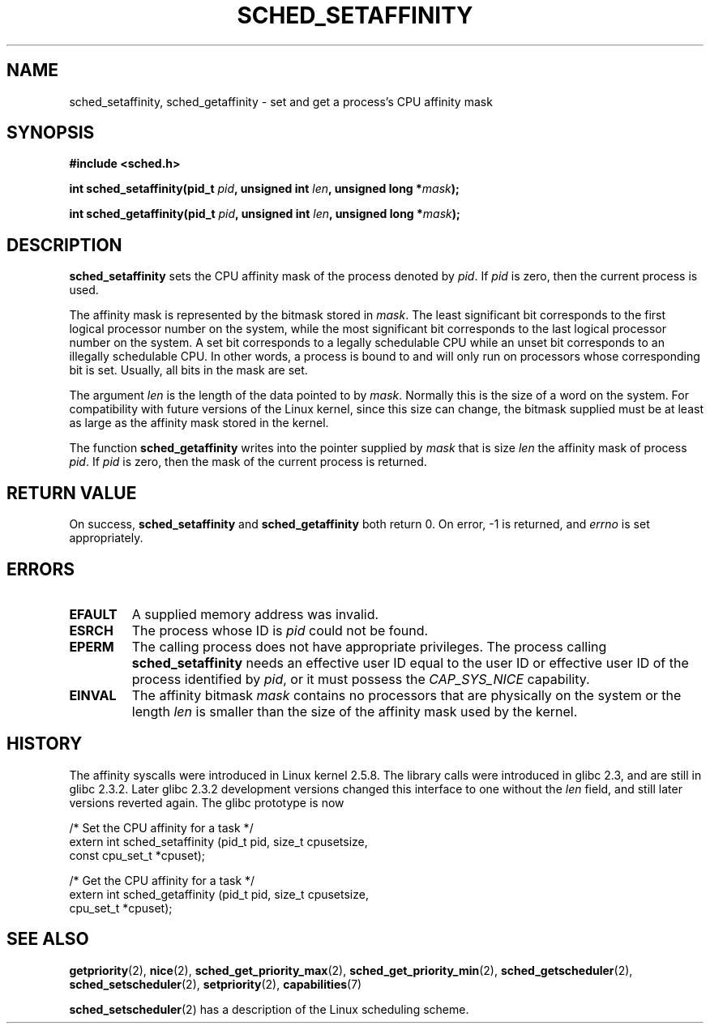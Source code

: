 .\" man2/sched_setaffinity.2 - sched_setaffinity and sched_getaffinity man page
.\"
.\" Copyright (C) 2002 Robert Love
.\"
.\" This is free documentation; you can redistribute it and/or
.\" modify it under the terms of the GNU General Public License as
.\" published by the Free Software Foundation; either version 2 of
.\" the License, or (at your option) any later version.
.\"
.\" The GNU General Public License's references to "object code"
.\" and "executables" are to be interpreted as the output of any
.\" document formatting or typesetting system, including
.\" intermediate and printed output.
.\"
.\" This manual is distributed in the hope that it will be useful,
.\" but WITHOUT ANY WARRANTY; without even the implied warranty of
.\" MERCHANTABILITY or FITNESS FOR A PARTICULAR PURPOSE.  See the
.\" GNU General Public License for more details.
.\"
.\" You should have received a copy of the GNU General Public
.\" License along with this manual; if not, write to the Free
.\" Software Foundation, Inc., 59 Temple Place, Suite 330, Boston, MA 02111,
.\" USA.
.\"
.\" 2002-11-19 Robert Love <rml@tech9.net> - initial version
.\" 2004-04-22 aeb - added glibc prototype history
.\"
.TH SCHED_SETAFFINITY 2 2004-04-22 "Linux" "Linux Programmer's Manual"
.SH NAME
sched_setaffinity, sched_getaffinity \- set and get a process's CPU affinity
mask
.SH SYNOPSIS
.B #include <sched.h>
.sp
\fBint sched_setaffinity(pid_t \fIpid\fB, unsigned int \fIlen\fB, unsigned long *\fImask\fB);
.sp
\fBint sched_getaffinity(pid_t \fIpid\fB, unsigned int \fIlen\fB, unsigned long *\fImask\fB);

.SH DESCRIPTION
.B sched_setaffinity
sets the CPU affinity mask of the process denoted by
.IR pid .
If
.I pid
is zero, then the current process is used.
.sp
The affinity mask is represented by the bitmask stored in
.IR mask .
The least significant bit corresponds to the first logical processor number on
the system, while the most significant bit corresponds to the last logical
processor number on the system.  A set bit corresponds to a legally schedulable
CPU while an unset bit corresponds to an illegally schedulable CPU.  In other
words, a process is bound to and will only run on processors whose
corresponding bit is set.  Usually, all bits in the mask are set.
.sp
The argument
.I len
is the length of the data pointed to by
.IR mask .
Normally this is the size of a word on the system.  For compatibility with
future versions of the Linux kernel, since this size can change, the bitmask
supplied must be at least as large as the affinity mask stored in the kernel.
.sp
The function
.B sched_getaffinity
writes into the pointer supplied by
.I mask
that is size
.I len
the affinity mask of process
.IR pid .
If
.I pid
is zero, then the mask of the current process is returned.

.SH "RETURN VALUE"
On success,
.BR sched_setaffinity
and
.BR sched_getaffinity
both return 0.
On error, \-1 is returned, and
.I errno
is set appropriately.

.SH ERRORS
.TP
.B EFAULT
A supplied memory address was invalid.
.TP
.B ESRCH
The process whose ID is \fIpid\fR could not be found.
.TP
.B EPERM
The calling process does not have appropriate privileges.
The process calling
.BR sched_setaffinity
needs an effective user ID equal to the user ID or effective user ID
of the process identified by
.IR pid ,
or it must possess the
.IR CAP_SYS_NICE
capability.
.TP
.B EINVAL
The affinity bitmask 
.I mask
contains no processors that are physically on the system or the length
.I len
is smaller than the size of the affinity mask used by the kernel.
.SH "HISTORY"
The affinity syscalls were introduced in Linux kernel 2.5.8.
The library calls were introduced in glibc 2.3, and are still in
glibc 2.3.2. Later glibc 2.3.2 development versions changed this
interface to one without the
.I len
field, and still later versions reverted again. The glibc prototype is now
.sp
.nf
/* Set the CPU affinity for a task */
extern int sched_setaffinity (pid_t pid, size_t cpusetsize,
                              const cpu_set_t *cpuset);
.sp
/* Get the CPU affinity for a task */
extern int sched_getaffinity (pid_t pid, size_t cpusetsize,
                              cpu_set_t *cpuset);
.fi
.SH "SEE ALSO"
.BR getpriority (2),
.BR nice (2),
.BR sched_get_priority_max (2),
.BR sched_get_priority_min (2),
.BR sched_getscheduler (2),
.BR sched_setscheduler (2),
.BR setpriority (2),
.BR capabilities (7)
.PP
.BR sched_setscheduler (2)
has a description of the Linux scheduling scheme.

